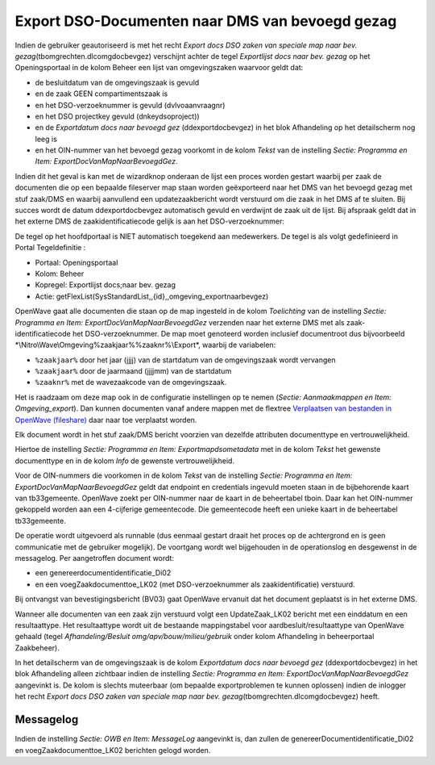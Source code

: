 Export DSO-Documenten naar DMS van bevoegd gezag
================================================

Indien de gebruiker geautoriseerd is met het recht *Export docs DSO
zaken van speciale map naar bev. gezag*\ (tbomgrechten.dlcomgdocbevgez)
verschijnt achter de tegel *Exportlijst docs naar bev. gezag* op het
Openingsportaal in de kolom Beheer een lijst van omgevingszaken waarvoor
geldt dat:

-  de besluitdatum van de omgevingszaak is gevuld
-  en de zaak GEEN compartimentszaak is
-  en het DSO-verzoeknummer is gevuld (dvlvoaanvraagnr)
-  en het DSO projectkey gevuld (dnkeydsoproject))
-  en de *Exportdatum docs naar bevoegd gez* (ddexportdocbevgez) in het
   blok Afhandeling op het detailscherm nog leeg is
-  en het OIN-nummer van het bevoegd gezag voorkomt in de kolom *Tekst*
   van de instelling *Sectie: Programma en Item:
   ExportDocVanMapNaarBevoegdGez*.

Indien dit het geval is kan met de wizardknop onderaan de lijst een
proces worden gestart waarbij per zaak de documenten die op een bepaalde
fileserver map staan worden geëxporteerd naar het DMS van het bevoegd
gezag met stuf zaak/DMS en waarbij aanvullend een updatezaakbericht
wordt verstuurd om die zaak in het DMS af te sluiten. Bij succes wordt
de datum ddexportdocbevgez automatisch gevuld en verdwijnt de zaak uit
de lijst. Bij afspraak geldt dat in het externe DMS de
zaakidentificatiecode gelijk is aan het DSO-verzoeknummer:

De tegel op het hoofdportaal is NIET automatisch toegekend aan
medewerkers. De tegel is als volgt gedefinieerd in Portal Tegeldefinitie
:

-  Portaal: Openingsportaal
-  Kolom: Beheer
-  Kopregel: Exportlijst docs;naar bev. gezag
-  Actie: getFlexList(SysStandardList,,{id},,omgeving_exportnaarbevgez)

OpenWave gaat alle documenten die staan op de map ingesteld in de kolom
*Toelichting* van de instelling *Sectie: Programma en Item:
ExportDocVanMapNaarBevoegdGez* verzenden naar het externe DMS met als
zaak-identificatiecode het DSO-verzoeknummer. De map moet genoteerd
worden inclusief documentroot dus bijvoorbeeld
\*\\Nitro\\Wave\\Omgeving%zaakjaar%%zaaknr%\\Export\*, waarbij de
variabelen:

-  ``%zaakjaar%`` door het jaar (jjjj) van de startdatum van de
   omgevingszaak wordt vervangen
-  ``%zaakjaar%`` door de jaarmaand (jjjjmm) van de startdatum
-  ``%zaaknr%`` met de wavezaakcode van de omgevingszaak.

Het is raadzaam om deze map ook in de configuratie instellingen op te
nemen (*Sectie: Aanmaakmappen en Item: Omgeving_export*). Dan kunnen
documenten vanaf andere mappen met de flextree `Verplaatsen van
bestanden in OpenWave
(fileshare) </docs/probleemoplossing/programmablokken/verplaatsen_bestanden_fileshare.md>`__
daar naar toe verplaatst worden.

Elk document wordt in het stuf zaak/DMS bericht voorzien van dezelfde
attributen documenttype en vertrouwelijkheid.

Hiertoe de instelling *Sectie: Programma en Item: Exportmapdsometadata*
met in de kolom *Tekst* het gewenste documenttype en in de kolom *Info*
de gewenste vertrouwelijkheid.

Voor de OIN-nummers die voorkomen in de kolom *Tekst* van de instelling
*Sectie: Programma en Item: ExportDocVanMapNaarBevoegdGez* geldt dat
endpoint en credentials ingevuld moeten staan in de bijbehorende kaart
van tb33gemeente. OpenWave zoekt per OIN-nummer naar de kaart in de
beheertabel tboin. Daar kan het OIN-nummer gekoppeld worden aan een
4-cijferige gemeentecode. Die gemeentecode heeft een unieke kaart in de
beheertabel tb33gemeente.

De operatie wordt uitgevoerd als runnable (dus eenmaal gestart draait
het proces op de achtergrond en is geen communicatie met de gebruiker
mogelijk). De voortgang wordt wel bijgehouden in de operationslog en
desgewenst in de messagelog. Per aangetroffen document wordt:

-  een genereerdocumentidentificatie_Di02
-  en een voegZaakdocumenttoe_LK02 (met DSO-verzoeknummer als
   zaakidentificatie) verstuurd.

Bij ontvangst van bevestigingsbericht (BV03) gaat OpenWave ervanuit dat
het document geplaatst is in het externe DMS.

Wanneer alle documenten van een zaak zijn verstuurd volgt een
UpdateZaak_LK02 bericht met een einddatum en een resultaattype. Het
resultaattype wordt uit de bestaande mappingstabel voor
aardbesluit/resultaattype van OpenWave gehaald (tegel
*Afhandeling/Besluit omg/apv/bouw/milieu/gebruik* onder kolom
Afhandeling in beheerportaal Zaakbeheer).

In het detailscherm van de omgevingszaak is de kolom *Exportdatum docs
naar bevoegd gez* (ddexportdocbevgez) in het blok Afhandeling alleen
zichtbaar indien de instelling *Sectie: Programma en Item:
ExportDocVanMapNaarBevoegdGez* aangevinkt is. De kolom is slechts
muteerbaar (om bepaalde exportproblemen te kunnen oplossen) indien de
inlogger het recht *Export docs DSO zaken van speciale map naar bev.
gezag*\ (tbomgrechten.dlcomgdocbevgez) heeft.

Messagelog
----------

Indien de instelling *Sectie: OWB en Item: MessageLog* aangevinkt is,
dan zullen de genereerDocumentidentificatie_Di02 en
voegZaakdocumenttoe_LK02 berichten gelogd worden.
